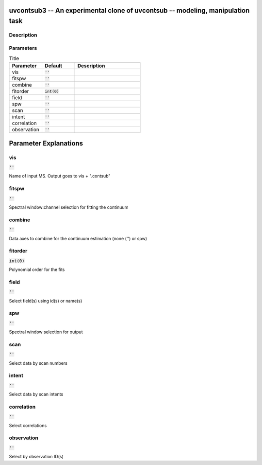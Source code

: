 uvcontsub3 -- An experimental clone of uvcontsub -- modeling, manipulation task
=======================================

Description
---------------------------------------





Parameters
---------------------------------------

.. list-table:: Title
   :widths: 25 25 50 
   :header-rows: 1
   
   * - Parameter
     - Default
     - Description
   * - vis
     - :code:`''`
     - 
   * - fitspw
     - :code:`''`
     - 
   * - combine
     - :code:`''`
     - 
   * - fitorder
     - :code:`int(0)`
     - 
   * - field
     - :code:`''`
     - 
   * - spw
     - :code:`''`
     - 
   * - scan
     - :code:`''`
     - 
   * - intent
     - :code:`''`
     - 
   * - correlation
     - :code:`''`
     - 
   * - observation
     - :code:`''`
     - 


Parameter Explanations
=======================================



vis
---------------------------------------

:code:`''`

Name of input MS.  Output goes to vis + ".contsub"


fitspw
---------------------------------------

:code:`''`

Spectral window:channel selection for fitting the continuum


combine
---------------------------------------

:code:`''`

Data axes to combine for the continuum estimation (none ('') or spw)


fitorder
---------------------------------------

:code:`int(0)`

Polynomial order for the fits


field
---------------------------------------

:code:`''`

Select field(s) using id(s) or name(s)


spw
---------------------------------------

:code:`''`

Spectral window selection for output


scan
---------------------------------------

:code:`''`

Select data by scan numbers


intent
---------------------------------------

:code:`''`

Select data by scan intents


correlation
---------------------------------------

:code:`''`

Select correlations


observation
---------------------------------------

:code:`''`

Select by observation ID(s)





